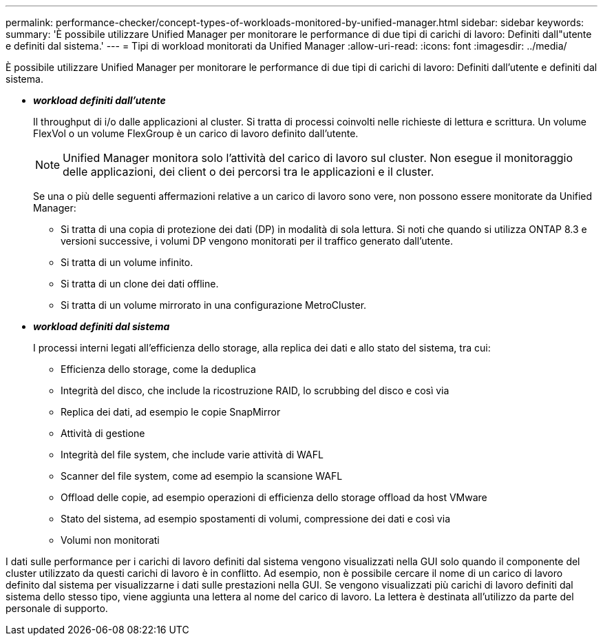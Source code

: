 ---
permalink: performance-checker/concept-types-of-workloads-monitored-by-unified-manager.html 
sidebar: sidebar 
keywords:  
summary: 'È possibile utilizzare Unified Manager per monitorare le performance di due tipi di carichi di lavoro: Definiti dall"utente e definiti dal sistema.' 
---
= Tipi di workload monitorati da Unified Manager
:allow-uri-read: 
:icons: font
:imagesdir: ../media/


[role="lead"]
È possibile utilizzare Unified Manager per monitorare le performance di due tipi di carichi di lavoro: Definiti dall'utente e definiti dal sistema.

* *_workload definiti dall'utente_*
+
Il throughput di i/o dalle applicazioni al cluster. Si tratta di processi coinvolti nelle richieste di lettura e scrittura. Un volume FlexVol o un volume FlexGroup è un carico di lavoro definito dall'utente.

+
[NOTE]
====
Unified Manager monitora solo l'attività del carico di lavoro sul cluster. Non esegue il monitoraggio delle applicazioni, dei client o dei percorsi tra le applicazioni e il cluster.

====
+
Se una o più delle seguenti affermazioni relative a un carico di lavoro sono vere, non possono essere monitorate da Unified Manager:

+
** Si tratta di una copia di protezione dei dati (DP) in modalità di sola lettura. Si noti che quando si utilizza ONTAP 8.3 e versioni successive, i volumi DP vengono monitorati per il traffico generato dall'utente.
** Si tratta di un volume infinito.
** Si tratta di un clone dei dati offline.
** Si tratta di un volume mirrorato in una configurazione MetroCluster.


* *_workload definiti dal sistema_*
+
I processi interni legati all'efficienza dello storage, alla replica dei dati e allo stato del sistema, tra cui:

+
** Efficienza dello storage, come la deduplica
** Integrità del disco, che include la ricostruzione RAID, lo scrubbing del disco e così via
** Replica dei dati, ad esempio le copie SnapMirror
** Attività di gestione
** Integrità del file system, che include varie attività di WAFL
** Scanner del file system, come ad esempio la scansione WAFL
** Offload delle copie, ad esempio operazioni di efficienza dello storage offload da host VMware
** Stato del sistema, ad esempio spostamenti di volumi, compressione dei dati e così via
** Volumi non monitorati




I dati sulle performance per i carichi di lavoro definiti dal sistema vengono visualizzati nella GUI solo quando il componente del cluster utilizzato da questi carichi di lavoro è in conflitto. Ad esempio, non è possibile cercare il nome di un carico di lavoro definito dal sistema per visualizzarne i dati sulle prestazioni nella GUI. Se vengono visualizzati più carichi di lavoro definiti dal sistema dello stesso tipo, viene aggiunta una lettera al nome del carico di lavoro. La lettera è destinata all'utilizzo da parte del personale di supporto.
